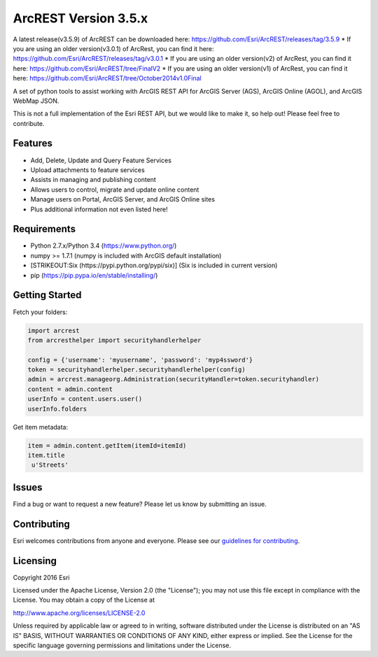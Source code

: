 ArcREST Version 3.5.x
=====================

A latest release(v3.5.9) of ArcREST can be downloaded here:
https://github.com/Esri/ArcREST/releases/tag/3.5.9 \* If you are using
an older version(v3.0.1) of ArcRest, you can find it here:
https://github.com/Esri/ArcREST/releases/tag/v3.0.1 \* If you are using
an older version(v2) of ArcRest, you can find it here:
https://github.com/Esri/ArcREST/tree/FinalV2 \* If you are using an
older version(v1) of ArcRest, you can find it here:
https://github.com/Esri/ArcREST/tree/October2014v1.0Final

A set of python tools to assist working with ArcGIS REST API for ArcGIS
Server (AGS), ArcGIS Online (AGOL), and ArcGIS WebMap JSON.

This is not a full implementation of the Esri REST API, but we would
like to make it, so help out! Please feel free to contribute.

Features
--------

-  Add, Delete, Update and Query Feature Services
-  Upload attachments to feature services
-  Assists in managing and publishing content
-  Allows users to control, migrate and update online content
-  Manage users on Portal, ArcGIS Server, and ArcGIS Online sites
-  Plus additional information not even listed here!

Requirements
------------

-  Python 2.7.x/Python 3.4 (https://www.python.org/)
-  numpy >= 1.7.1 (numpy is included with ArcGIS default installation)
-  [STRIKEOUT:Six (https://pypi.python.org/pypi/six)] (Six is included
   in current version)
-  pip (https://pip.pypa.io/en/stable/installing/)

Getting Started
---------------

Fetch your folders:

.. code:: python

    import arcrest
    from arcresthelper import securityhandlerhelper

    config = {'username': 'myusername', 'password': 'myp4ssword'}
    token = securityhandlerhelper.securityhandlerhelper(config)
    admin = arcrest.manageorg.Administration(securityHandler=token.securityhandler)
    content = admin.content
    userInfo = content.users.user()
    userInfo.folders

Get item metadata:

.. code:: python

    item = admin.content.getItem(itemId=itemId)
    item.title
     u'Streets'

Issues
------

Find a bug or want to request a new feature? Please let us know by
submitting an issue.

Contributing
------------

Esri welcomes contributions from anyone and everyone. Please see our
`guidelines for contributing <https://github.com/esri/contributing>`__.


Licensing
---------

Copyright 2016 Esri

Licensed under the Apache License, Version 2.0 (the "License"); you may
not use this file except in compliance with the License. You may obtain
a copy of the License at

http://www.apache.org/licenses/LICENSE-2.0

Unless required by applicable law or agreed to in writing, software
distributed under the License is distributed on an "AS IS" BASIS,
WITHOUT WARRANTIES OR CONDITIONS OF ANY KIND, either express or implied.
See the License for the specific language governing permissions and
limitations under the License.


